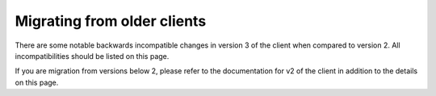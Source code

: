 .. title:: Migrating from older versions

============================
Migrating from older clients
============================

There are some notable backwards incompatible changes in version 3 of the client when compared to version 2. All incompatibilities should be listed on this page.

If you are migration from versions below 2, please refer to the documentation for v2 of the client in addition to the details on this page.

